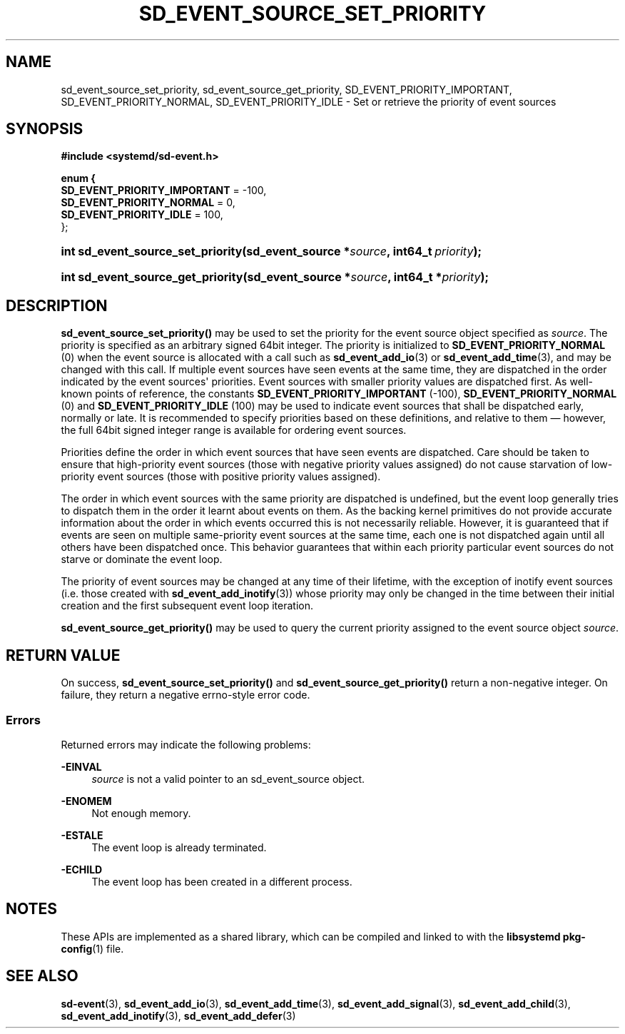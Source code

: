 '\" t
.TH "SD_EVENT_SOURCE_SET_PRIORITY" "3" "" "systemd 243" "sd_event_source_set_priority"
.\" -----------------------------------------------------------------
.\" * Define some portability stuff
.\" -----------------------------------------------------------------
.\" ~~~~~~~~~~~~~~~~~~~~~~~~~~~~~~~~~~~~~~~~~~~~~~~~~~~~~~~~~~~~~~~~~
.\" http://bugs.debian.org/507673
.\" http://lists.gnu.org/archive/html/groff/2009-02/msg00013.html
.\" ~~~~~~~~~~~~~~~~~~~~~~~~~~~~~~~~~~~~~~~~~~~~~~~~~~~~~~~~~~~~~~~~~
.ie \n(.g .ds Aq \(aq
.el       .ds Aq '
.\" -----------------------------------------------------------------
.\" * set default formatting
.\" -----------------------------------------------------------------
.\" disable hyphenation
.nh
.\" disable justification (adjust text to left margin only)
.ad l
.\" -----------------------------------------------------------------
.\" * MAIN CONTENT STARTS HERE *
.\" -----------------------------------------------------------------
.SH "NAME"
sd_event_source_set_priority, sd_event_source_get_priority, SD_EVENT_PRIORITY_IMPORTANT, SD_EVENT_PRIORITY_NORMAL, SD_EVENT_PRIORITY_IDLE \- Set or retrieve the priority of event sources
.SH "SYNOPSIS"
.sp
.ft B
.nf
#include <systemd/sd\-event\&.h>
.fi
.ft
.sp
.ft B
.nf
enum {
        \fBSD_EVENT_PRIORITY_IMPORTANT\fR = \-100,
        \fBSD_EVENT_PRIORITY_NORMAL\fR = 0,
        \fBSD_EVENT_PRIORITY_IDLE\fR = 100,
};
.fi
.ft
.HP \w'int\ sd_event_source_set_priority('u
.BI "int sd_event_source_set_priority(sd_event_source\ *" "source" ", int64_t\ " "priority" ");"
.HP \w'int\ sd_event_source_get_priority('u
.BI "int sd_event_source_get_priority(sd_event_source\ *" "source" ", int64_t\ *" "priority" ");"
.SH "DESCRIPTION"
.PP
\fBsd_event_source_set_priority()\fR
may be used to set the priority for the event source object specified as
\fIsource\fR\&. The priority is specified as an arbitrary signed 64bit integer\&. The priority is initialized to
\fBSD_EVENT_PRIORITY_NORMAL\fR
(0) when the event source is allocated with a call such as
\fBsd_event_add_io\fR(3)
or
\fBsd_event_add_time\fR(3), and may be changed with this call\&. If multiple event sources have seen events at the same time, they are dispatched in the order indicated by the event sources\*(Aq priorities\&. Event sources with smaller priority values are dispatched first\&. As well\-known points of reference, the constants
\fBSD_EVENT_PRIORITY_IMPORTANT\fR
(\-100),
\fBSD_EVENT_PRIORITY_NORMAL\fR
(0) and
\fBSD_EVENT_PRIORITY_IDLE\fR
(100) may be used to indicate event sources that shall be dispatched early, normally or late\&. It is recommended to specify priorities based on these definitions, and relative to them \(em however, the full 64bit signed integer range is available for ordering event sources\&.
.PP
Priorities define the order in which event sources that have seen events are dispatched\&. Care should be taken to ensure that high\-priority event sources (those with negative priority values assigned) do not cause starvation of low\-priority event sources (those with positive priority values assigned)\&.
.PP
The order in which event sources with the same priority are dispatched is undefined, but the event loop generally tries to dispatch them in the order it learnt about events on them\&. As the backing kernel primitives do not provide accurate information about the order in which events occurred this is not necessarily reliable\&. However, it is guaranteed that if events are seen on multiple same\-priority event sources at the same time, each one is not dispatched again until all others have been dispatched once\&. This behavior guarantees that within each priority particular event sources do not starve or dominate the event loop\&.
.PP
The priority of event sources may be changed at any time of their lifetime, with the exception of inotify event sources (i\&.e\&. those created with
\fBsd_event_add_inotify\fR(3)) whose priority may only be changed in the time between their initial creation and the first subsequent event loop iteration\&.
.PP
\fBsd_event_source_get_priority()\fR
may be used to query the current priority assigned to the event source object
\fIsource\fR\&.
.SH "RETURN VALUE"
.PP
On success,
\fBsd_event_source_set_priority()\fR
and
\fBsd_event_source_get_priority()\fR
return a non\-negative integer\&. On failure, they return a negative errno\-style error code\&.
.SS "Errors"
.PP
Returned errors may indicate the following problems:
.PP
\fB\-EINVAL\fR
.RS 4
\fIsource\fR
is not a valid pointer to an
sd_event_source
object\&.
.RE
.PP
\fB\-ENOMEM\fR
.RS 4
Not enough memory\&.
.RE
.PP
\fB\-ESTALE\fR
.RS 4
The event loop is already terminated\&.
.RE
.PP
\fB\-ECHILD\fR
.RS 4
The event loop has been created in a different process\&.
.RE
.SH "NOTES"
.PP
These APIs are implemented as a shared library, which can be compiled and linked to with the
\fBlibsystemd\fR\ \&\fBpkg-config\fR(1)
file\&.
.SH "SEE ALSO"
.PP
\fBsd-event\fR(3),
\fBsd_event_add_io\fR(3),
\fBsd_event_add_time\fR(3),
\fBsd_event_add_signal\fR(3),
\fBsd_event_add_child\fR(3),
\fBsd_event_add_inotify\fR(3),
\fBsd_event_add_defer\fR(3)
